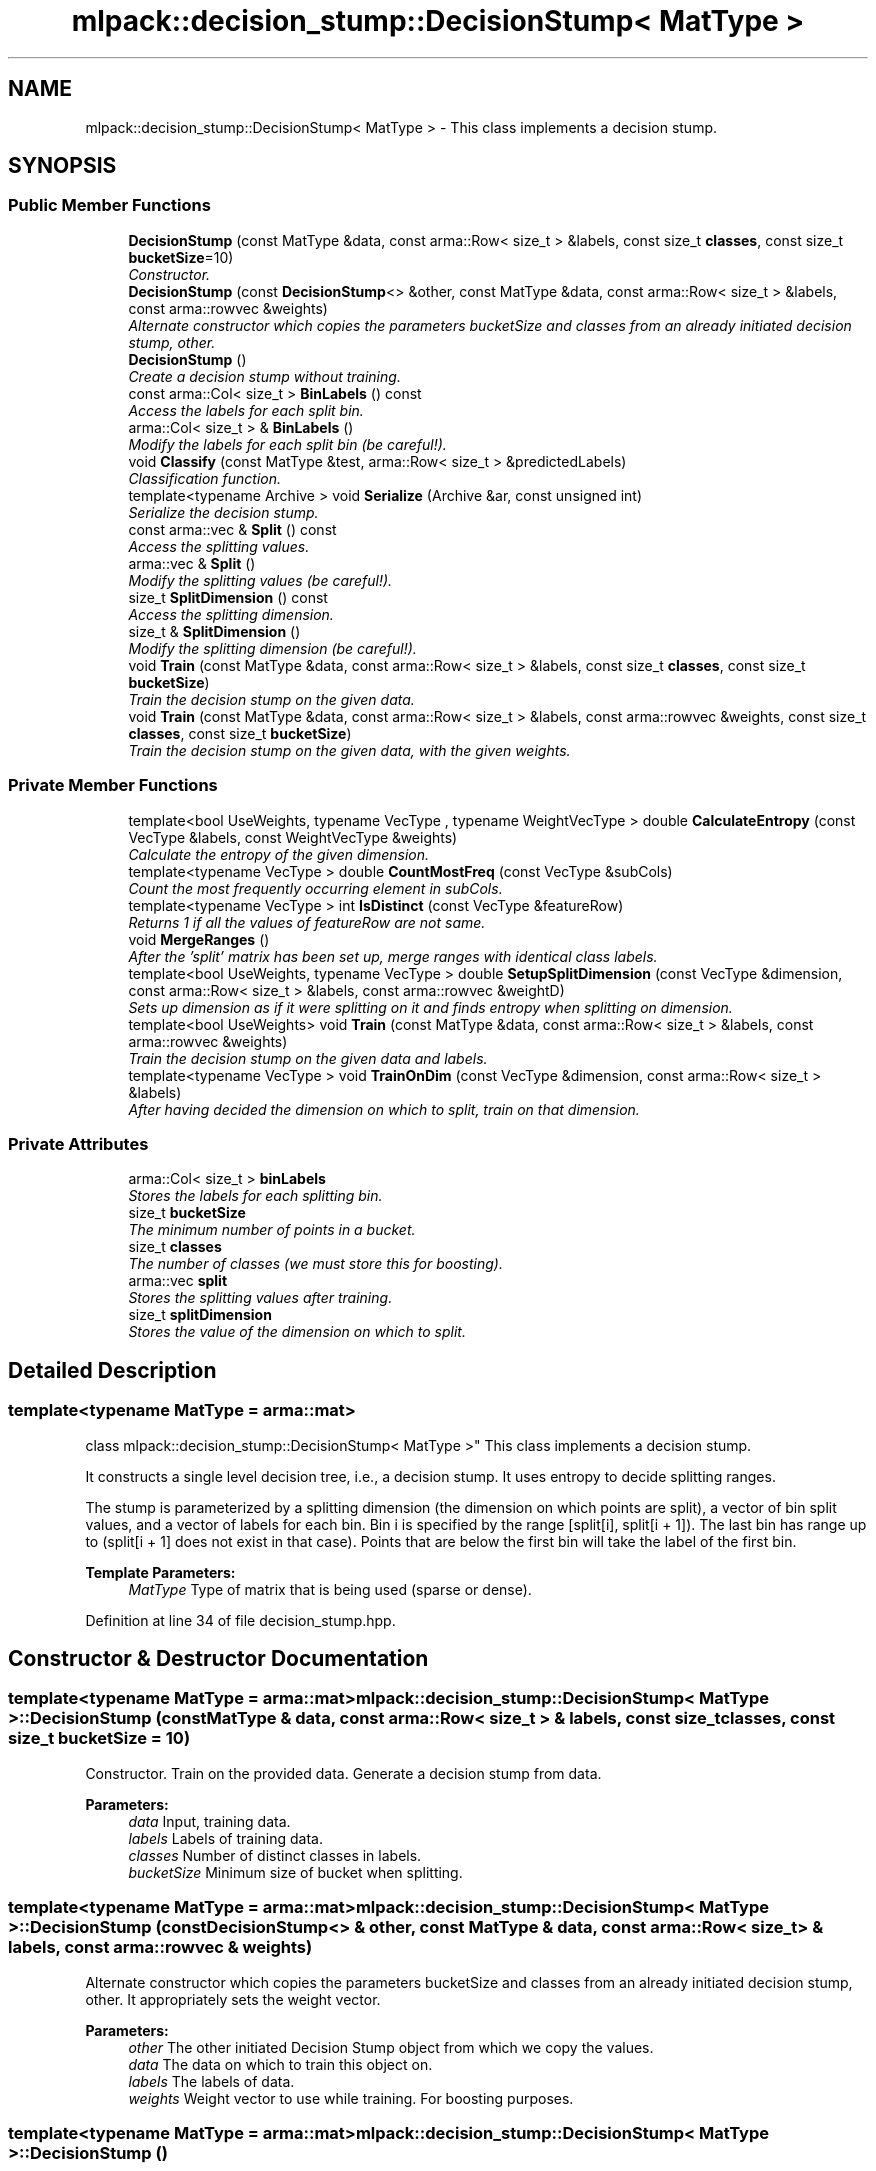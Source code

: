 .TH "mlpack::decision_stump::DecisionStump< MatType >" 3 "Sat Mar 25 2017" "Version master" "mlpack" \" -*- nroff -*-
.ad l
.nh
.SH NAME
mlpack::decision_stump::DecisionStump< MatType > \- This class implements a decision stump\&.  

.SH SYNOPSIS
.br
.PP
.SS "Public Member Functions"

.in +1c
.ti -1c
.RI "\fBDecisionStump\fP (const MatType &data, const arma::Row< size_t > &labels, const size_t \fBclasses\fP, const size_t \fBbucketSize\fP=10)"
.br
.RI "\fIConstructor\&. \fP"
.ti -1c
.RI "\fBDecisionStump\fP (const \fBDecisionStump\fP<> &other, const MatType &data, const arma::Row< size_t > &labels, const arma::rowvec &weights)"
.br
.RI "\fIAlternate constructor which copies the parameters bucketSize and classes from an already initiated decision stump, other\&. \fP"
.ti -1c
.RI "\fBDecisionStump\fP ()"
.br
.RI "\fICreate a decision stump without training\&. \fP"
.ti -1c
.RI "const arma::Col< size_t > \fBBinLabels\fP () const "
.br
.RI "\fIAccess the labels for each split bin\&. \fP"
.ti -1c
.RI "arma::Col< size_t > & \fBBinLabels\fP ()"
.br
.RI "\fIModify the labels for each split bin (be careful!)\&. \fP"
.ti -1c
.RI "void \fBClassify\fP (const MatType &test, arma::Row< size_t > &predictedLabels)"
.br
.RI "\fIClassification function\&. \fP"
.ti -1c
.RI "template<typename Archive > void \fBSerialize\fP (Archive &ar, const unsigned int)"
.br
.RI "\fISerialize the decision stump\&. \fP"
.ti -1c
.RI "const arma::vec & \fBSplit\fP () const "
.br
.RI "\fIAccess the splitting values\&. \fP"
.ti -1c
.RI "arma::vec & \fBSplit\fP ()"
.br
.RI "\fIModify the splitting values (be careful!)\&. \fP"
.ti -1c
.RI "size_t \fBSplitDimension\fP () const "
.br
.RI "\fIAccess the splitting dimension\&. \fP"
.ti -1c
.RI "size_t & \fBSplitDimension\fP ()"
.br
.RI "\fIModify the splitting dimension (be careful!)\&. \fP"
.ti -1c
.RI "void \fBTrain\fP (const MatType &data, const arma::Row< size_t > &labels, const size_t \fBclasses\fP, const size_t \fBbucketSize\fP)"
.br
.RI "\fITrain the decision stump on the given data\&. \fP"
.ti -1c
.RI "void \fBTrain\fP (const MatType &data, const arma::Row< size_t > &labels, const arma::rowvec &weights, const size_t \fBclasses\fP, const size_t \fBbucketSize\fP)"
.br
.RI "\fITrain the decision stump on the given data, with the given weights\&. \fP"
.in -1c
.SS "Private Member Functions"

.in +1c
.ti -1c
.RI "template<bool UseWeights, typename VecType , typename WeightVecType > double \fBCalculateEntropy\fP (const VecType &labels, const WeightVecType &weights)"
.br
.RI "\fICalculate the entropy of the given dimension\&. \fP"
.ti -1c
.RI "template<typename VecType > double \fBCountMostFreq\fP (const VecType &subCols)"
.br
.RI "\fICount the most frequently occurring element in subCols\&. \fP"
.ti -1c
.RI "template<typename VecType > int \fBIsDistinct\fP (const VecType &featureRow)"
.br
.RI "\fIReturns 1 if all the values of featureRow are not same\&. \fP"
.ti -1c
.RI "void \fBMergeRanges\fP ()"
.br
.RI "\fIAfter the 'split' matrix has been set up, merge ranges with identical class labels\&. \fP"
.ti -1c
.RI "template<bool UseWeights, typename VecType > double \fBSetupSplitDimension\fP (const VecType &dimension, const arma::Row< size_t > &labels, const arma::rowvec &weightD)"
.br
.RI "\fISets up dimension as if it were splitting on it and finds entropy when splitting on dimension\&. \fP"
.ti -1c
.RI "template<bool UseWeights> void \fBTrain\fP (const MatType &data, const arma::Row< size_t > &labels, const arma::rowvec &weights)"
.br
.RI "\fITrain the decision stump on the given data and labels\&. \fP"
.ti -1c
.RI "template<typename VecType > void \fBTrainOnDim\fP (const VecType &dimension, const arma::Row< size_t > &labels)"
.br
.RI "\fIAfter having decided the dimension on which to split, train on that dimension\&. \fP"
.in -1c
.SS "Private Attributes"

.in +1c
.ti -1c
.RI "arma::Col< size_t > \fBbinLabels\fP"
.br
.RI "\fIStores the labels for each splitting bin\&. \fP"
.ti -1c
.RI "size_t \fBbucketSize\fP"
.br
.RI "\fIThe minimum number of points in a bucket\&. \fP"
.ti -1c
.RI "size_t \fBclasses\fP"
.br
.RI "\fIThe number of classes (we must store this for boosting)\&. \fP"
.ti -1c
.RI "arma::vec \fBsplit\fP"
.br
.RI "\fIStores the splitting values after training\&. \fP"
.ti -1c
.RI "size_t \fBsplitDimension\fP"
.br
.RI "\fIStores the value of the dimension on which to split\&. \fP"
.in -1c
.SH "Detailed Description"
.PP 

.SS "template<typename MatType = arma::mat>
.br
class mlpack::decision_stump::DecisionStump< MatType >"
This class implements a decision stump\&. 

It constructs a single level decision tree, i\&.e\&., a decision stump\&. It uses entropy to decide splitting ranges\&.
.PP
The stump is parameterized by a splitting dimension (the dimension on which points are split), a vector of bin split values, and a vector of labels for each bin\&. Bin i is specified by the range [split[i], split[i + 1])\&. The last bin has range up to  (split[i + 1] does not exist in that case)\&. Points that are below the first bin will take the label of the first bin\&.
.PP
\fBTemplate Parameters:\fP
.RS 4
\fIMatType\fP Type of matrix that is being used (sparse or dense)\&. 
.RE
.PP

.PP
Definition at line 34 of file decision_stump\&.hpp\&.
.SH "Constructor & Destructor Documentation"
.PP 
.SS "template<typename MatType = arma::mat> \fBmlpack::decision_stump::DecisionStump\fP< MatType >::\fBDecisionStump\fP (const MatType & data, const arma::Row< size_t > & labels, const size_t classes, const size_t bucketSize = \fC10\fP)"

.PP
Constructor\&. Train on the provided data\&. Generate a decision stump from data\&.
.PP
\fBParameters:\fP
.RS 4
\fIdata\fP Input, training data\&. 
.br
\fIlabels\fP Labels of training data\&. 
.br
\fIclasses\fP Number of distinct classes in labels\&. 
.br
\fIbucketSize\fP Minimum size of bucket when splitting\&. 
.RE
.PP

.SS "template<typename MatType = arma::mat> \fBmlpack::decision_stump::DecisionStump\fP< MatType >::\fBDecisionStump\fP (const \fBDecisionStump\fP<> & other, const MatType & data, const arma::Row< size_t > & labels, const arma::rowvec & weights)"

.PP
Alternate constructor which copies the parameters bucketSize and classes from an already initiated decision stump, other\&. It appropriately sets the weight vector\&.
.PP
\fBParameters:\fP
.RS 4
\fIother\fP The other initiated Decision Stump object from which we copy the values\&. 
.br
\fIdata\fP The data on which to train this object on\&. 
.br
\fIlabels\fP The labels of data\&. 
.br
\fIweights\fP Weight vector to use while training\&. For boosting purposes\&. 
.RE
.PP

.SS "template<typename MatType = arma::mat> \fBmlpack::decision_stump::DecisionStump\fP< MatType >::\fBDecisionStump\fP ()"

.PP
Create a decision stump without training\&. This stump will not be useful and will always return a class of 0 for anything that is to be classified, so it would be a prudent idea to call \fBTrain()\fP after using this constructor\&. 
.SH "Member Function Documentation"
.PP 
.SS "template<typename MatType = arma::mat> const arma::Col<size_t> \fBmlpack::decision_stump::DecisionStump\fP< MatType >::BinLabels () const\fC [inline]\fP"

.PP
Access the labels for each split bin\&. 
.PP
Definition at line 127 of file decision_stump\&.hpp\&.
.PP
References mlpack::decision_stump::DecisionStump< MatType >::binLabels\&.
.SS "template<typename MatType = arma::mat> arma::Col<size_t>& \fBmlpack::decision_stump::DecisionStump\fP< MatType >::BinLabels ()\fC [inline]\fP"

.PP
Modify the labels for each split bin (be careful!)\&. 
.PP
Definition at line 129 of file decision_stump\&.hpp\&.
.PP
References mlpack::decision_stump::DecisionStump< MatType >::binLabels, and mlpack::decision_stump::DecisionStump< MatType >::Serialize()\&.
.SS "template<typename MatType = arma::mat> template<bool UseWeights, typename VecType , typename WeightVecType > double \fBmlpack::decision_stump::DecisionStump\fP< MatType >::CalculateEntropy (const VecType & labels, const WeightVecType & weights)\fC [private]\fP"

.PP
Calculate the entropy of the given dimension\&. 
.PP
\fBParameters:\fP
.RS 4
\fIlabels\fP Corresponding labels of the dimension\&. 
.br
\fIclasses\fP Number of classes\&. 
.br
\fIweights\fP Weights for this set of labels\&. 
.RE
.PP
\fBTemplate Parameters:\fP
.RS 4
\fIUseWeights\fP If true, the weights in the weight vector will be used (otherwise they are ignored)\&. 
.RE
.PP

.SS "template<typename MatType = arma::mat> void \fBmlpack::decision_stump::DecisionStump\fP< MatType >::Classify (const MatType & test, arma::Row< size_t > & predictedLabels)"

.PP
Classification function\&. After training, classify test, and put the predicted classes in predictedLabels\&.
.PP
\fBParameters:\fP
.RS 4
\fItest\fP Testing data or data to classify\&. 
.br
\fIpredictedLabels\fP Vector to store the predicted classes after classifying test data\&. 
.RE
.PP

.SS "template<typename MatType = arma::mat> template<typename VecType > double \fBmlpack::decision_stump::DecisionStump\fP< MatType >::CountMostFreq (const VecType & subCols)\fC [private]\fP"

.PP
Count the most frequently occurring element in subCols\&. 
.PP
\fBParameters:\fP
.RS 4
\fIsubCols\fP The vector in which to find the most frequently occurring element\&. 
.RE
.PP

.SS "template<typename MatType = arma::mat> template<typename VecType > int \fBmlpack::decision_stump::DecisionStump\fP< MatType >::IsDistinct (const VecType & featureRow)\fC [private]\fP"

.PP
Returns 1 if all the values of featureRow are not same\&. 
.PP
\fBParameters:\fP
.RS 4
\fIfeatureRow\fP The dimension which is checked for identical values\&. 
.RE
.PP

.SS "template<typename MatType = arma::mat> void \fBmlpack::decision_stump::DecisionStump\fP< MatType >::MergeRanges ()\fC [private]\fP"

.PP
After the 'split' matrix has been set up, merge ranges with identical class labels\&. 
.SS "template<typename MatType = arma::mat> template<typename Archive > void \fBmlpack::decision_stump::DecisionStump\fP< MatType >::Serialize (Archive & ar, const unsigned int)"

.PP
Serialize the decision stump\&. 
.PP
Referenced by mlpack::decision_stump::DecisionStump< MatType >::BinLabels()\&.
.SS "template<typename MatType = arma::mat> template<bool UseWeights, typename VecType > double \fBmlpack::decision_stump::DecisionStump\fP< MatType >::SetupSplitDimension (const VecType & dimension, const arma::Row< size_t > & labels, const arma::rowvec & weightD)\fC [private]\fP"

.PP
Sets up dimension as if it were splitting on it and finds entropy when splitting on dimension\&. 
.PP
\fBParameters:\fP
.RS 4
\fIdimension\fP A row from the training data, which might be a candidate for the splitting dimension\&. 
.RE
.PP
\fBTemplate Parameters:\fP
.RS 4
\fIUseWeights\fP Whether we need to run a weighted Decision Stump\&. 
.RE
.PP

.SS "template<typename MatType = arma::mat> const arma::vec& \fBmlpack::decision_stump::DecisionStump\fP< MatType >::Split () const\fC [inline]\fP"

.PP
Access the splitting values\&. 
.PP
Definition at line 122 of file decision_stump\&.hpp\&.
.PP
References mlpack::decision_stump::DecisionStump< MatType >::split\&.
.SS "template<typename MatType = arma::mat> arma::vec& \fBmlpack::decision_stump::DecisionStump\fP< MatType >::Split ()\fC [inline]\fP"

.PP
Modify the splitting values (be careful!)\&. 
.PP
Definition at line 124 of file decision_stump\&.hpp\&.
.PP
References mlpack::decision_stump::DecisionStump< MatType >::split\&.
.SS "template<typename MatType = arma::mat> size_t \fBmlpack::decision_stump::DecisionStump\fP< MatType >::SplitDimension () const\fC [inline]\fP"

.PP
Access the splitting dimension\&. 
.PP
Definition at line 117 of file decision_stump\&.hpp\&.
.PP
References mlpack::decision_stump::DecisionStump< MatType >::splitDimension\&.
.SS "template<typename MatType = arma::mat> size_t& \fBmlpack::decision_stump::DecisionStump\fP< MatType >::SplitDimension ()\fC [inline]\fP"

.PP
Modify the splitting dimension (be careful!)\&. 
.PP
Definition at line 119 of file decision_stump\&.hpp\&.
.PP
References mlpack::decision_stump::DecisionStump< MatType >::splitDimension\&.
.SS "template<typename MatType = arma::mat> void \fBmlpack::decision_stump::DecisionStump\fP< MatType >::Train (const MatType & data, const arma::Row< size_t > & labels, const size_t classes, const size_t bucketSize)"

.PP
Train the decision stump on the given data\&. This completely overwrites any previous training data, so after training the stump may be completely different\&.
.PP
\fBParameters:\fP
.RS 4
\fIdata\fP Dataset to train on\&. 
.br
\fIlabels\fP Labels for each point in the dataset\&. 
.br
\fIclasses\fP Number of classes in the dataset\&. 
.br
\fIbucketSize\fP Minimum size of bucket when splitting\&. 
.RE
.PP

.SS "template<typename MatType = arma::mat> void \fBmlpack::decision_stump::DecisionStump\fP< MatType >::Train (const MatType & data, const arma::Row< size_t > & labels, const arma::rowvec & weights, const size_t classes, const size_t bucketSize)"

.PP
Train the decision stump on the given data, with the given weights\&. This completely overwrites any previous training data, so after training the stump may be completely different\&.
.PP
\fBParameters:\fP
.RS 4
\fIdata\fP Dataset to train on\&. 
.br
\fIlabels\fP Labels for each point in the dataset\&. 
.br
\fIweights\fP Weights for each point in the dataset\&. 
.br
\fIclasses\fP Number of classes in the dataset\&. 
.br
\fIbucketSize\fP Minimum size of bucket when splitting\&. 
.RE
.PP

.SS "template<typename MatType = arma::mat> template<bool UseWeights> void \fBmlpack::decision_stump::DecisionStump\fP< MatType >::Train (const MatType & data, const arma::Row< size_t > & labels, const arma::rowvec & weights)\fC [private]\fP"

.PP
Train the decision stump on the given data and labels\&. 
.PP
\fBParameters:\fP
.RS 4
\fIdata\fP Dataset to train on\&. 
.br
\fIlabels\fP Labels for dataset\&. 
.br
\fIweights\fP Weights for this set of labels\&. 
.RE
.PP
\fBTemplate Parameters:\fP
.RS 4
\fIUseWeights\fP If true, the weights in the weight vector will be used (otherwise they are ignored)\&. 
.RE
.PP

.SS "template<typename MatType = arma::mat> template<typename VecType > void \fBmlpack::decision_stump::DecisionStump\fP< MatType >::TrainOnDim (const VecType & dimension, const arma::Row< size_t > & labels)\fC [private]\fP"

.PP
After having decided the dimension on which to split, train on that dimension\&. 
.PP
\fBTemplate Parameters:\fP
.RS 4
\fIdimension\fP dimension is the dimension decided by the constructor on which we now train the decision stump\&. 
.RE
.PP

.SH "Member Data Documentation"
.PP 
.SS "template<typename MatType = arma::mat> arma::Col<size_t> \fBmlpack::decision_stump::DecisionStump\fP< MatType >::binLabels\fC [private]\fP"

.PP
Stores the labels for each splitting bin\&. 
.PP
Definition at line 146 of file decision_stump\&.hpp\&.
.PP
Referenced by mlpack::decision_stump::DecisionStump< MatType >::BinLabels()\&.
.SS "template<typename MatType = arma::mat> size_t \fBmlpack::decision_stump::DecisionStump\fP< MatType >::bucketSize\fC [private]\fP"

.PP
The minimum number of points in a bucket\&. 
.PP
Definition at line 139 of file decision_stump\&.hpp\&.
.SS "template<typename MatType = arma::mat> size_t \fBmlpack::decision_stump::DecisionStump\fP< MatType >::classes\fC [private]\fP"

.PP
The number of classes (we must store this for boosting)\&. 
.PP
Definition at line 137 of file decision_stump\&.hpp\&.
.SS "template<typename MatType = arma::mat> arma::vec \fBmlpack::decision_stump::DecisionStump\fP< MatType >::split\fC [private]\fP"

.PP
Stores the splitting values after training\&. 
.PP
Definition at line 144 of file decision_stump\&.hpp\&.
.PP
Referenced by mlpack::decision_stump::DecisionStump< MatType >::Split()\&.
.SS "template<typename MatType = arma::mat> size_t \fBmlpack::decision_stump::DecisionStump\fP< MatType >::splitDimension\fC [private]\fP"

.PP
Stores the value of the dimension on which to split\&. 
.PP
Definition at line 142 of file decision_stump\&.hpp\&.
.PP
Referenced by mlpack::decision_stump::DecisionStump< MatType >::SplitDimension()\&.

.SH "Author"
.PP 
Generated automatically by Doxygen for mlpack from the source code\&.
